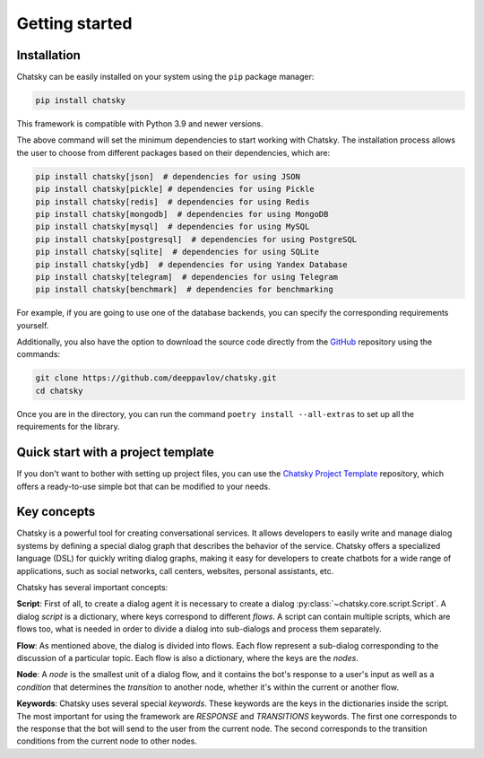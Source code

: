 Getting started
---------------

Installation
~~~~~~~~~~~~

Chatsky can be easily installed on your system using the ``pip`` package manager:

.. code-block:: console
   
   pip install chatsky

This framework is compatible with Python 3.9 and newer versions.

The above command will set the minimum dependencies to start working with Chatsky.
The installation process allows the user to choose from different packages based on their dependencies, which are:

.. code-block:: console

   pip install chatsky[json]  # dependencies for using JSON
   pip install chatsky[pickle] # dependencies for using Pickle
   pip install chatsky[redis]  # dependencies for using Redis
   pip install chatsky[mongodb]  # dependencies for using MongoDB
   pip install chatsky[mysql]  # dependencies for using MySQL
   pip install chatsky[postgresql]  # dependencies for using PostgreSQL
   pip install chatsky[sqlite]  # dependencies for using SQLite
   pip install chatsky[ydb]  # dependencies for using Yandex Database
   pip install chatsky[telegram]  # dependencies for using Telegram
   pip install chatsky[benchmark]  # dependencies for benchmarking

For example, if you are going to use one of the database backends,
you can specify the corresponding requirements yourself.

Additionally, you also have the option to download the source code directly from the
`GitHub <https://github.com/deeppavlov/chatsky>`_ repository using the commands:

.. code-block:: console

   git clone https://github.com/deeppavlov/chatsky.git
   cd chatsky

Once you are in the directory, you can run the command ``poetry install --all-extras`` to set up all the requirements for the library.

Quick start with a project template
~~~~~~~~~~~~~~~~~~~~~~~~~~~~~~~~~~~

If you don't want to bother with setting up project files, you can use the `Chatsky Project Template <https://github.com/deeppavlov/chatsky-template>`_
repository, which offers a ready-to-use simple bot that can be modified to your needs.

Key concepts
~~~~~~~~~~~~

Chatsky is a powerful tool for creating conversational services.
It allows developers to easily write and manage dialog systems by defining a special
dialog graph that describes the behavior of the service.
Chatsky offers a specialized language (DSL) for quickly writing dialog graphs,
making it easy for developers to create chatbots for a wide
range of applications, such as social networks, call centers, websites, personal assistants, etc.

Chatsky has several important concepts:

**Script**: First of all, to create a dialog agent it is necessary
to create a dialog :py:class:`~chatsky.core.script.Script`.
A dialog `script` is a dictionary, where keys correspond to different `flows`.
A script can contain multiple scripts, which are flows too, what is needed in order to divide
a dialog into sub-dialogs and process them separately.

**Flow**: As mentioned above, the dialog is divided into flows.
Each flow represent a sub-dialog corresponding to the discussion of a particular topic.
Each flow is also a dictionary, where the keys are the `nodes`.

**Node**: A `node` is the smallest unit of a dialog flow, and it contains the bot's response
to a user's input as well as a `condition` that determines
the `transition` to another node, whether it's within the current or another flow.

**Keywords**: Chatsky uses several special `keywords`. These keywords are the keys in the dictionaries inside the script.
The most important for using the framework are `RESPONSE` and `TRANSITIONS` keywords.
The first one corresponds to the response that the bot will send to the user from the current node.
The second corresponds to the transition conditions from the current node to other nodes.